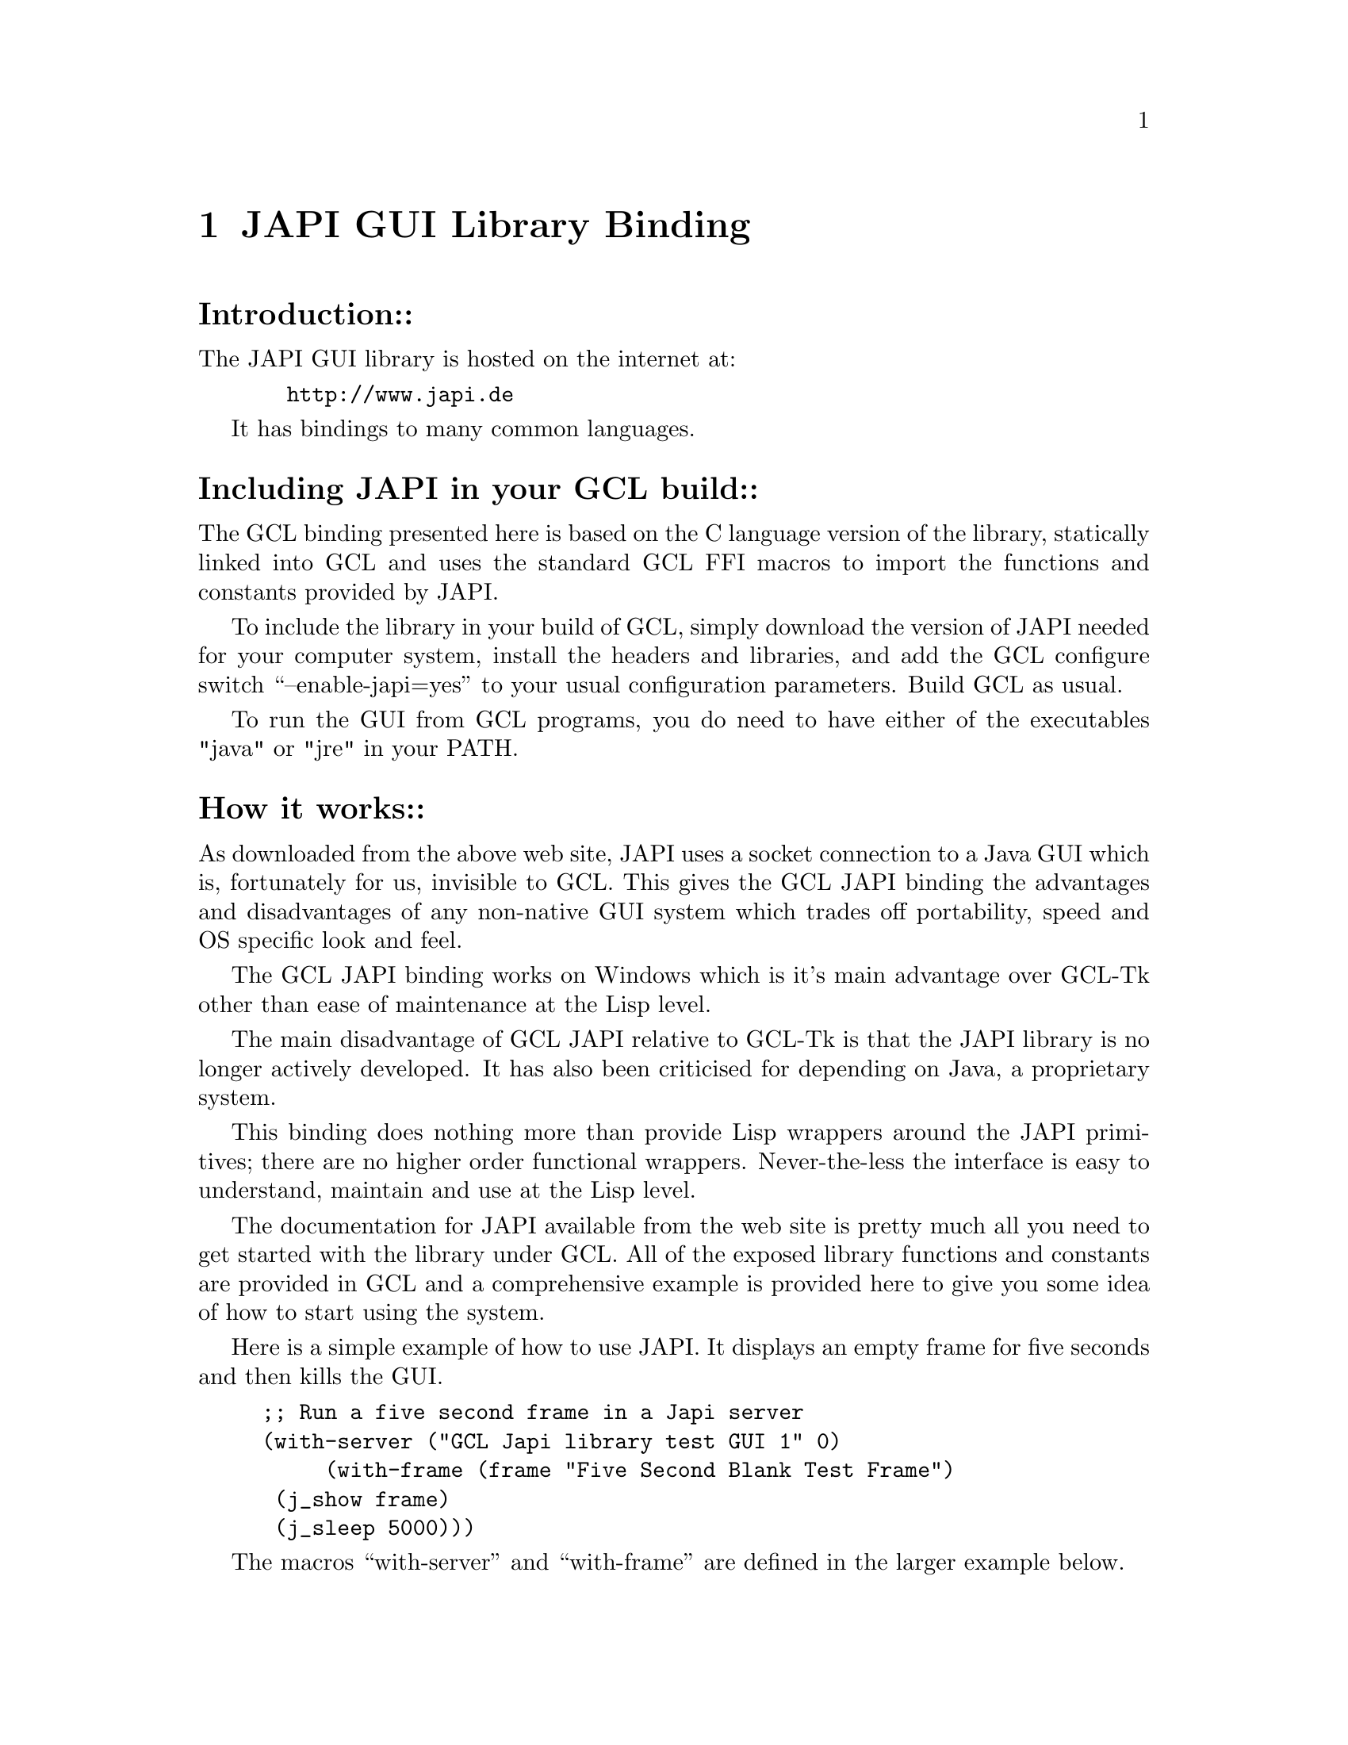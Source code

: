 
@node JAPI GUI Library Binding, Function Index, Compiler Definitions, Top
@chapter JAPI GUI Library Binding

@heading  Introduction::

The JAPI GUI library is hosted on the internet at:

@example
  http://www.japi.de
@end example

It has bindings to many common languages.

@heading  Including JAPI in your GCL build::

The GCL binding presented here is
based on the C language version of the library, statically linked into 
GCL and uses the standard GCL FFI macros to import the functions and constants
provided by JAPI.

To include the library in your build of GCL, simply download the version of 
JAPI needed for your computer system, install the headers and libraries,
and add the GCL configure switch ``--enable-japi=yes'' to your usual
configuration parameters.  Build GCL as usual.

To run the GUI from GCL programs, you do need to have either of the executables
"java" or "jre" in your PATH.


@heading  How it works::

As downloaded from the above web site, JAPI uses a socket connection to a
Java GUI which is, fortunately for us, invisible to GCL.  This
gives the GCL JAPI binding the advantages and disadvantages of any non-native
GUI system which trades off portability, speed and OS specific look and feel.

The GCL JAPI binding works on Windows which is it's main advantage over GCL-Tk
other than ease of maintenance at the Lisp level.

The main disadvantage of GCL JAPI relative to GCL-Tk is that the JAPI library
is no longer actively developed.  It has also been criticised for
depending on Java, a proprietary system.

This binding does nothing more than provide Lisp wrappers around the JAPI
primitives; there are no higher order functional wrappers.  Never-the-less the
interface is easy to understand, maintain and use at the Lisp level.

The documentation for JAPI available from the web site is pretty much all you
need to get started with the library under GCL.  All of the exposed library
functions and constants are provided in GCL and a comprehensive example is
provided here to give you some idea of how to start using the system.

Here is a simple example of how to use JAPI.  It displays an empty frame for
five seconds and then kills the GUI.

@example
;; Run a five second frame in a Japi server
(with-server ("GCL Japi library test GUI 1" 0)
	     (with-frame (frame "Five Second Blank Test Frame") 
			 (j_show frame)
			 (j_sleep 5000)))
@end example

The macros ``with-server'' and ``with-frame'' are defined in the larger
example below.

The first, ``with-server'', takes two arguments, an application name string
and a debug level.  With debug level zero there is no debug output on the
console.

The second, ``with-frame'' takes two arguments, a variable name and a frame
title string.  You use the variable name, here ``frame'', to refer to the
frame in later function calls.

The longer example below which includes the small example just explained, also 
displays various kinds of dialog, does some graphics and mouse handling
including the ability to save graphics to disk, and
shows one way of implementing a very simple text editor.


@heading  Example::

@example

;;;
;;; Japi is a cross-platform, easy to use (rough and ready) Java based GUI library
;;; Download a library and headers for your platform, and get the C examples
;;; and documentation from:
;;;
;;;     http://www.japi.de/
;;;
;;; This file shows how to use some of the available functions.  You may assume
;;; that the only functions tested so far in the binding are those which appear
;;; below, as this file doubles as the test program.  The binding is so simple
;;; however that so far no binding (APART FROM J_PRINT) has gone wrong of those
;;; tested so far! 
;;;
;;;
;;; HOW TO USE THIS FILE
;;;
;;; (compile-file "c:/cvs/gcl/japitest.lsp") (load "c:/cvs/gcl/japitest.o")
;;;
;;; Requires either "java" or "jre" in the path to work.
;;;

(in-package :japi-primitives)

;; Start up the Japi server (needs to find either "java" or "jre" in your path
(defmacro with-server ((app-name debug-level) . body)
  (multiple-value-bind (ds b)
		       (si::find-declarations body)
		       `(if (= 0 (j_start))
			    (format t (format nil "~S can't connect to the Japi GUI server." ,app-name))
			  (progn
			    (j_setdebug ,debug-level)
			    ,@@ds
			    (unwind-protect
				(progn ,@@b)
			      (j_quit))))))

;; Use a frame and clean up afterwards even if trouble ensues
(defmacro with-frame ((frame-var-name title) . body)
  (multiple-value-bind (ds b)
		       (si::find-declarations body)
		       `(let ((,frame-var-name (j_frame ,title)))
			  ,@@ds
			  (unwind-protect
			      (progn ,@@b)
			    (j_dispose ,frame-var-name)))))

;; Use a canvas and clean up afterwards even if trouble ensues
(defmacro with-canvas ((canvas-var-name frame-obj x-size y-size) . body)
  (multiple-value-bind (ds b)
		       (si::find-declarations body)
		       `(let ((,canvas-var-name (j_canvas ,frame-obj ,x-size ,y-size)))
			  ,@@ds
			  (unwind-protect
			      (progn ,@@b)
			    (j_dispose ,canvas-var-name)))))

;; Use a text area and clean up afterwards even if trouble ensues
(defmacro with-text-area ((text-area-var-name panel-obj x-size y-size) . body)
  (multiple-value-bind (ds b)
		       (si::find-declarations body)
		       `(let ((,text-area-var-name (j_textarea ,panel-obj ,x-size ,y-size)))
			  ,@@ds
			  (unwind-protect
			      (progn ,@@b)
			    (j_dispose ,text-area-var-name)))))

;; Use a pulldown menu bar and clean up afterwards even if trouble ensues
(defmacro with-menu-bar ((bar-var-name frame-obj) . body)
  (multiple-value-bind (ds b)
		       (si::find-declarations body)
		       `(let ((,bar-var-name (j_menubar ,frame-obj)))
			  ,@@ds
			  (unwind-protect
			      (progn ,@@b)
			    (j_dispose ,bar-var-name)))))

;; Add a pulldown menu and clean up afterwards even if trouble ensues
(defmacro with-menu ((menu-var-name bar-obj title) . body)
  (multiple-value-bind (ds b)
		       (si::find-declarations body)
		       `(let ((,menu-var-name (j_menu ,bar-obj ,title)))
			  ,@@ds
			  (unwind-protect
			      (progn ,@@b)
			    (j_dispose ,menu-var-name)))))

;; Add a pulldown menu item and clean up afterwards even if trouble ensues
(defmacro with-menu-item ((item-var-name menu-obj title) . body)
  (multiple-value-bind (ds b)
		       (si::find-declarations body)
		       `(let ((,item-var-name (j_menuitem ,menu-obj ,title)))
			  ,@@ds
			  (unwind-protect
			      (progn ,@@b)
			    (j_dispose ,item-var-name)))))

;; Add a mouse listener and clean up afterwards even if trouble ensues
(defmacro with-mouse-listener ((var-name obj type) . body)
  (multiple-value-bind (ds b)
		       (si::find-declarations body)
		       `(let ((,var-name (j_mouselistener ,obj ,type)))
			  ,@@ds
			  (unwind-protect
			      (progn ,@@b)
			    (j_dispose ,var-name)))))

;; Use a panel and clean up afterwards even if trouble ensues
(defmacro with-panel ((panel-var-name frame-obj) . body)
  (multiple-value-bind (ds b)
		       (si::find-declarations body)
		       `(let ((,panel-var-name (j_panel ,frame-obj)))
			  ,@@ds
			  (unwind-protect
			      (progn ,@@b)
			    (j_dispose ,panel-var-name)))))

;; Get a pointer to an array of ints
(defCfun "static void* inta_ptr(object s)" 0 
  " return(s->fixa.fixa_self);")
(defentry inta-ptr (object) (int "inta_ptr"))

;; Draw function
(defun drawgraphics (drawable xmin ymin xmax ymax)
  (let* ((fntsize 10)
	 (tmpstrx (format nil "XMax = ~D" xmax))
	 (tmpstry (format nil "YMax = ~D" ymax))
	 (tmpstrwidx (j_getstringwidth drawable tmpstrx)))
    (j_setfontsize drawable fntsize)
    (j_setnamedcolor drawable J_RED)

    (j_drawline drawable xmin ymin        (- xmax 1)      (- ymax 1))
    (j_drawline drawable xmin (- ymax 1)  (- xmax 1)      ymin)
    (j_drawrect drawable xmin ymin        (- xmax xmin 1) (- ymax xmin 1))

    (j_setnamedcolor drawable J_BLACK)
    (j_drawline drawable xmin (- ymax 30) (- xmax 1)      (- ymax 30))
    (j_drawstring drawable (- (/ xmax 2) (/ tmpstrwidx 2)) (- ymax 40) tmpstrx)

    (j_drawline drawable (+ xmin 30) ymin (+ xmin 30) (- ymax 1))
    (j_drawstring drawable (+ xmin 50) 40 tmpstry)

    (j_setnamedcolor drawable J_MAGENTA)
    (loop for i from 1 to 10
	  do (j_drawoval drawable
			 (+ xmin (/ (- xmax xmin) 2)) 
			 (+ ymin (/ (- ymax ymin) 2))
			 (* (/ (- xmax xmin) 20) i)
			 (* (/ (- ymax ymin) 20) i)))

    (j_setnamedcolor drawable J_BLUE)
    (let ((y ymin)
	  (teststr "JAPI Test Text"))
      (loop for i from 5 to 21 do
	    (j_setfontsize drawable i)
	    (let ((x (- xmax (j_getstringwidth drawable teststr))))
	      (setf y (+ y (j_getfontheight drawable)))
	      (j_drawstring drawable x y teststr))))))


     
;; Run a five second frame in a Japi server
(with-server ("GCL Japi library test GUI 1" 0)
	     (with-frame (frame "Five Second Blank Test Frame") 
			 (j_show frame)
			 (j_sleep 5000)))


;; Run some more extensive tests
(with-server
 ("GCL Japi library test GUI 2" 0)
 (with-frame
  (frame "Draw")
  (j_show frame)
  (let ((alert (j_messagebox frame "Two second alert box" "label"))) 
    (j_sleep 2000)
    (j_dispose alert))
  (let ((result1 (j_alertbox frame "label1" "label2" "OK"))
	(result2 (j_choicebox2 frame "label1" "label2" "Yes" "No"))
	(result3 (j_choicebox3 frame "label1" "label2" "Yes" "No" "Cancel")))
    (format t "Requestor results were: ~D, ~D, ~D~%" result1 result2 result3))
  (j_setborderlayout frame)
  (with-menu-bar
   (menubar frame)
   (with-menu
    (file menubar "File")
    (with-menu-item
     (print file "Print")
     (with-menu-item
      (save file "Save BMP")
      (with-menu-item
       (quit file "Quit")
       (with-canvas  
	(canvas frame 400 600)
	(j_pack frame)
	(drawgraphics canvas 0 0 (j_getwidth canvas) (j_getheight canvas))
	(j_show frame)
	(do ((obj (j_nextaction) (j_nextaction)))
	    ((or (= obj frame) (= obj quit)) t)
	    (when (= obj canvas)
	      (j_setnamedcolorbg canvas J_WHITE)
	      (drawgraphics canvas 10 10
			    (- (j_getwidth canvas) 10)
			    (- (j_getheight canvas) 10)))
	    (when (= obj print)
	      (let ((printer (j_printer frame)))
		(when (> 0 printer)
		  (drawgraphics printer 40 40
				(- (j_getwidth printer) 80)
				(- (j_getheight printer) 80))
		  (j_print printer))))
	    (when (= obj save)
	      (let ((image (j_image 600 800)))
		(drawgraphics image 0 0 600 800)
		(when (= 0 (j_saveimage image "test.bmp" J_BMP))
		  (j_alertbox frame "Problems" "Can't save the image" "OK")))))))))))))

;; Try some mouse handling
(with-server
 ("GCL Japi library test GUI 3" 0)
 (with-frame
  (frame "Move and drag the mouse")
  (j_setsize frame 430 240)
  (j_setnamedcolorbg frame J_LIGHT_GRAY)
  (with-canvas
   (canvas1 frame 200 200)
   (with-canvas
    (canvas2 frame 200 200)
    (j_setpos canvas1 10 30)
    (j_setpos canvas2 220 30)
    (with-mouse-listener
     (pressed canvas1 J_PRESSED)
     (with-mouse-listener
      (dragged canvas1 J_DRAGGED)
      (with-mouse-listener
       (released canvas1 J_RELEASED)
       (with-mouse-listener
	(entered canvas2 J_ENTERERD)
	(with-mouse-listener
	 (moved canvas2 J_MOVED)
	 (with-mouse-listener
	  (exited canvas2 J_EXITED)
	  (j_show frame)
          ;; Allocate immovable storage for passing data back from C land.
	  ;; Uses the GCL only make-array keyword :static
	  (let* ((xa (make-array 1 :initial-element 0 :element-type 'fixnum :static t))
		 (ya (make-array 1 :initial-element 0 :element-type 'fixnum :static t))
		 (pxa (inta-ptr xa))
		 (pya (inta-ptr ya))
		 (x 0)
		 (y 0)
		 (get-mouse-xy (lambda (obj)
				 (progn (j_getmousepos obj pxa pya)
					(setf x (aref xa 0))
					(setf y (aref ya 0)))))
		 (startx 0)
		 (starty 0))
	    (do ((obj (j_nextaction) (j_nextaction)))
		((= obj frame) t)
		(when (= obj pressed)
		  (funcall get-mouse-xy pressed)
		  (setf startx x)
		  (setf starty y))
		(when (= obj dragged)
		  (funcall get-mouse-xy dragged)
		  (j_drawrect canvas1 startx starty (- x startx) (- y starty)))
		(when (= obj released)
		  (funcall get-mouse-xy released)
		  (j_drawrect canvas1 startx starty (- x startx) (- y starty)))
		(when (= obj entered)
		  (funcall get-mouse-xy entered)
		  (setf startx x)
		  (setf starty y))
		(when (= obj moved)
		  (funcall get-mouse-xy moved)
		  (j_drawline canvas2 startx starty x y)
		  (setf startx x)
		  (setf starty y))
		(when (= obj exited)
		  (funcall get-mouse-xy exited)
		  (j_drawline canvas2 startx starty x y))))))))))))))

;; Text editor demo
(with-server 
 ("GCL Japi library test text editor" 0)
 (with-frame
  (frame "A simple editor")
  (j_setgridlayout frame 1 1)
  (with-panel
   (panel frame)
   (j_setgridlayout panel 1 1)
   (with-menu-bar
    (menubar frame)
    (with-menu
     (file-mi menubar "File")
     (with-menu-item
      (new-mi file-mi "New")
      (with-menu-item
       (save-mi file-mi "Save")
       (j_seperator file-mi)
       (with-menu-item
	(quit-mi file-mi "Quit")

	(with-menu
	 (edit-mi menubar "Edit")
	 (with-menu-item
	  (select-all-mi edit-mi "Select All")
	  (j_seperator edit-mi)
	  (with-menu-item
	   (cut-mi edit-mi "Cut")
	   (with-menu-item
	    (copy-mi edit-mi "Copy")
	    (with-menu-item
	     (paste-mi edit-mi "Paste")
       
	     (with-text-area
	      (text panel 15 4)
	      (j_setfont text J_DIALOGIN J_BOLD 18)
	      (let ((new-text (format nil "JAPI (Java Application~%Programming Interface)~%a platform and language~%independent API")))
		(j_settext text new-text)
		(j_show frame)
		(j_pack frame)
		(j_setrows text 4)
		(j_setcolumns text 15)
		(j_pack frame)
		;; Allocate immovable storage for passing data back from C land.
		;; Uses the GCL only make-array keyword :static
		(let* ((xa (make-array 1 :initial-element 0 :element-type 'fixnum :static t))
		       (ya (make-array 1 :initial-element 0 :element-type 'fixnum :static t))
		       (pxa (inta-ptr xa))
		       (pya (inta-ptr ya))
		       (x 0)
		       (y 0)
		       (get-mouse-xy (lambda (obj)
				       (progn (j_getmousepos obj pxa pya)
					      (setf x (aref xa 0))
					      (setf y (aref ya 0)))))
		       (startx 0)
		       (starty 0)
		       (selstart 0)
		       (selend 0)
		       (text-buffer (make-array 64000 :initial-element 0 :element-type 'character :static t))
					;	      (text-buffer (make-string 64000 :initial-element #\0))
		       (p-text-buffer (inta-ptr text-buffer)))
		  (do ((obj (j_nextaction) (j_nextaction)))
		      ((or (= obj frame) (= obj quit-mi))t)
		      (when (= obj panel)
			(format t "Size changed to ~D rows ~D columns~%" (j_getrows text) (j_getcolumns text))
			(format t "Size changed to ~D x ~D pixels~%" (j_getwidth text) (j_getheight text)))
		      (when (= obj text) (format t "Text changed (len=~D)~%" (j_getlength text) ))
		      (when (= obj new-mi) (j_settext new-text))
		      (when (= obj save-mi) (j_gettext text text-buffer))
		      (when (= obj select-all-mi) (j_selectall text))
		      (when (or (= obj cut-mi)
				(= obj copy-mi)
				(= obj paste-mi))
			(setf selstart (1- (j_getselstart text)))
			(setf selend (1- (j_getselend text))))
		      (when (= obj cut-mi)
			(j_getseltext text p-text-buffer)
			(j_delete text (1- (j_getselstart text)) (1- (j_getselend text)))
			(setf selend selstart))
		      (when (= obj copy-mi)
			(j_getseltext text p-text-buffer))
		      (when (= obj paste-mi)
			(if (= selstart selend)
			    (j_inserttext text p-text-buffer (1- (j_getcurpos text)))
			  (j_replacetext text p-text-buffer (1- (j_getselstart text)) (1- (j_getselend text))))
			))))))))))))))))))

(defun mandel (drawable min_x max_x min_y max_y step_x step_y)
  (let* ((scale_x (/ 1 step_x))
	 (scale_y (/ 1 step_y)))
    (loop for y from min_y to max_y by step_y do
	  (loop for x from min_x to max_x by step_x do
		(let* ((c 255)
		       (z (complex x y))
		       (a z))
		  (loop while (and (< (abs
				       (setq z (+ (* z z) a)))
				      2)
				   (>= (decf c) 0)))
		  (j_setcolor drawable c c c)
		  (j_drawpixel drawable (* scale_x (+ (abs min_x) x)) (* scale_y (+ (abs min_y) y)) ))))))

;;; Monochrome Mandelbrot
(with-server
 ("GCL Japi library test GUI 4" 0)
 (let* ((min_x -2)
	(max_x  1)
	(min_y -1)
	(max_y  1.1)
	(step_x 0.01)
	(step_y 0.01)
	(size_x (+ 1 (/ (- max_x min_x) step_x)))
	(size_y (+ 1 (/ (- max_y min_y) step_y))))
   (with-frame
    (frame "Mandelbrot")
    (j_setsize frame size_x size_y)
    (j_setborderlayout frame)
    (with-menu-bar
     (menubar frame)
     (with-menu
      (file menubar "File")
      (with-menu-item
       (save file "Save BMP")
       (with-menu-item
	(quit file "Quit")
	(with-canvas
	 (canvas1 frame size_x size_y)
	 (j_pack frame)
	 (j_show frame)
	 (j_show canvas1)
	 (mandel canvas1  min_x max_x min_y max_y step_x step_y)
	 (do ((obj (j_nextaction) (j_nextaction)))
	     ((or (= obj frame) (= obj quit)) t)
	     (when (= obj save)
	       (let ((image (j_getimage canvas1)))
		 (when (= 0 (j_saveimage image "mandel.bmp" J_BMP))
		   (j_alertbox frame "Problems" "Can't save the image" "OK"))
		 (j_dispose image) )))))))))))
@end example
